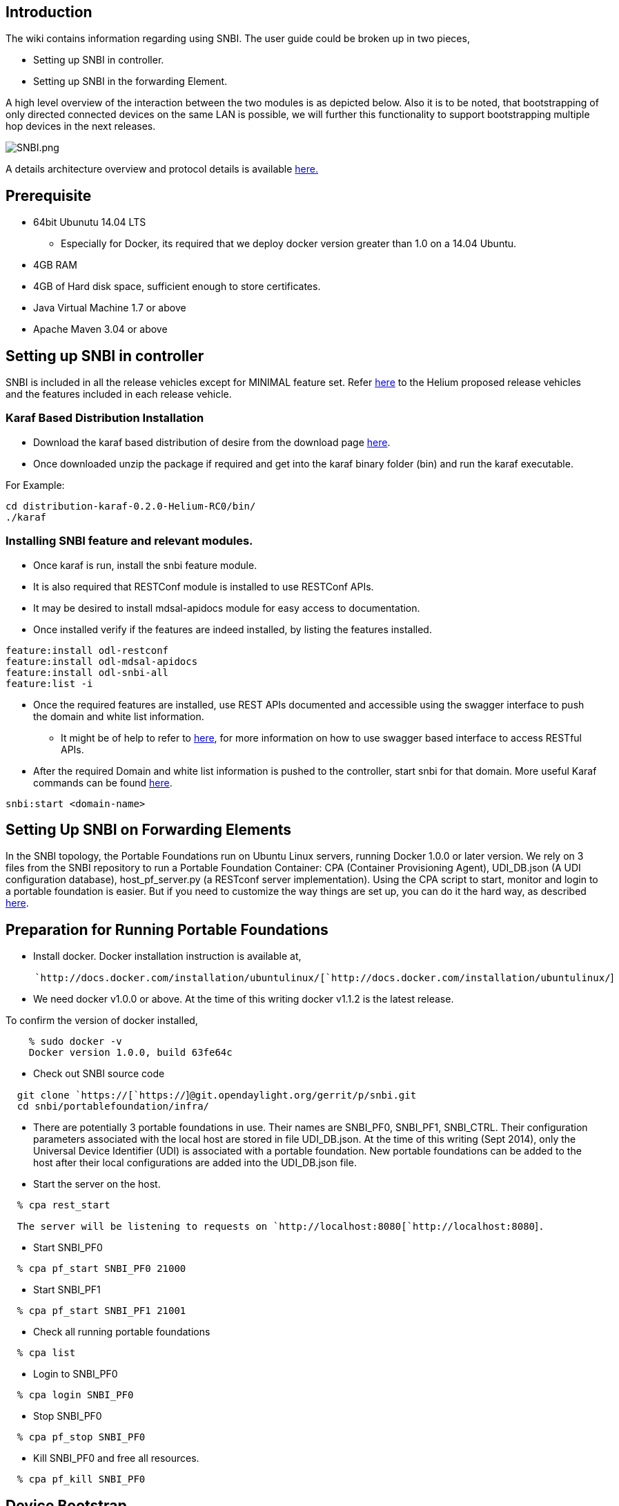 [[introduction]]
== Introduction

The wiki contains information regarding using SNBI. The user guide could
be broken up in two pieces,

* Setting up SNBI in controller.
* Setting up SNBI in the forwarding Element.

A high level overview of the interaction between the two modules is as
depicted below. Also it is to be noted, that bootstrapping of only
directed connected devices on the same LAN is possible, we will further
this functionality to support bootstrapping multiple hop devices in the
next releases.

image:SNBI.png[SNBI.png,title="SNBI.png"]

A details architecture overview and protocol details is available
https://wiki.opendaylight.org/view/SNBI_Architecture_and_Design[here.]

[[prerequisite]]
== Prerequisite

* 64bit Ubunutu 14.04 LTS
** Especially for Docker, its required that we deploy docker version
greater than 1.0 on a 14.04 Ubuntu.
* 4GB RAM
* 4GB of Hard disk space, sufficient enough to store certificates.
* Java Virtual Machine 1.7 or above
* Apache Maven 3.04 or above

[[setting-up-snbi-in-controller]]
== Setting up SNBI in controller

SNBI is included in all the release vehicles except for MINIMAL feature
set. Refer
https://wiki.opendaylight.org/view/Simultaneous_Release:Helium_Release_Plan#Proposed_Release_Vehicles[here]
to the Helium proposed release vehicles and the features included in
each release vehicle.

[[karaf-based-distribution-installation]]
=== Karaf Based Distribution Installation

* Download the karaf based distribution of desire from the download page
http://www.opendaylight.org/software/downloads[here].
* Once downloaded unzip the package if required and get into the karaf
binary folder (bin) and run the karaf executable.

For Example:

-------------------------------------------
cd distribution-karaf-0.2.0-Helium-RC0/bin/
./karaf
-------------------------------------------

[[installing-snbi-feature-and-relevant-modules.]]
=== Installing SNBI feature and relevant modules.

* Once karaf is run, install the snbi feature module.
* It is also required that RESTConf module is installed to use RESTConf
APIs.
* It may be desired to install mdsal-apidocs module for easy access to
documentation.
* Once installed verify if the features are indeed installed, by listing
the features installed.

---------------------------------
feature:install odl-restconf
feature:install odl-mdsal-apidocs
feature:install odl-snbi-all
feature:list -i
---------------------------------

* Once the required features are installed, use REST APIs documented and
accessible using the swagger interface to push the domain and white list
information.
** It might be of help to refer to
https://wiki.opendaylight.org/view/OpenDaylight_Controller:MD-SAL:Restconf_API_Explorer[here],
for more information on how to use swagger based interface to access
RESTful APIs.
* After the required Domain and white list information is pushed to the
controller, start snbi for that domain. More useful Karaf commands can
be found
https://wiki.opendaylight.org/view/CrossProject:Integration_Group:karaf[here].

------------------------
snbi:start <domain-name>
------------------------

[[setting-up-snbi-on-forwarding-elements]]
== Setting Up SNBI on Forwarding Elements

In the SNBI topology, the Portable Foundations run on Ubuntu Linux
servers, running Docker 1.0.0 or later version. We rely on 3 files from
the SNBI repository to run a Portable Foundation Container: CPA
(Container Provisioning Agent), UDI_DB.json (A UDI configuration
database), host_pf_server.py (a RESTconf server implementation). Using
the CPA script to start, monitor and login to a portable foundation is
easier. But if you need to customize the way things are set up, you can
do it the hard way, as described
https://wiki.opendaylight.org/view/Page#Steps_to_Start_a_SNBI_Portable_Foundation_Container_the_Hard_Way[here].

[[preparation-for-running-portable-foundations]]
== Preparation for Running Portable Foundations

* Install docker. Docker installation instruction is available at,

`     `http://docs.docker.com/installation/ubuntulinux/[`http://docs.docker.com/installation/ubuntulinux/`]

* We need docker v1.0.0 or above. At the time of this writing docker
v1.1.2 is the latest release.

To confirm the version of docker installed,

`    % sudo docker -v` +
`    Docker version 1.0.0, build 63fe64c`

* Check out SNBI source code

`  git clone `https://[`https://`]`@git.opendaylight.org/gerrit/p/snbi.git` +
`  cd snbi/portablefoundation/infra/`

* There are potentially 3 portable foundations in use. Their names are
SNBI_PF0, SNBI_PF1, SNBI_CTRL. Their configuration parameters associated
with the local host are stored in file UDI_DB.json. At the time of this
writing (Sept 2014), only the Universal Device Identifier (UDI) is
associated with a portable foundation. New portable foundations can be
added to the host after their local configurations are added into the
UDI_DB.json file.

* Start the server on the host.

`  % cpa rest_start`

`  The server will be listening to requests on `http://localhost:8080[`http://localhost:8080`]`.`

* Start SNBI_PF0

`  % cpa pf_start SNBI_PF0 21000`

* Start SNBI_PF1

`  % cpa pf_start SNBI_PF1 21001`

* Check all running portable foundations

`  % cpa list`

* Login to SNBI_PF0

`  % cpa login SNBI_PF0`

* Stop SNBI_PF0

`  % cpa pf_stop SNBI_PF0`

* Kill SNBI_PF0 and free all resources.

`  % cpa pf_kill SNBI_PF0`

[[device-bootstrap]]
== Device Bootstrap

Once the docker environment is up and running, the device should be able
to discover each other and if the UDI of the device is a valid device
for a give domain, the device should be bootstrapped with a domain
certificate. Currently the certificate information is not accessible to
the end user but this will be used to setup secure channel to other
connected devices in subsequent releases.
